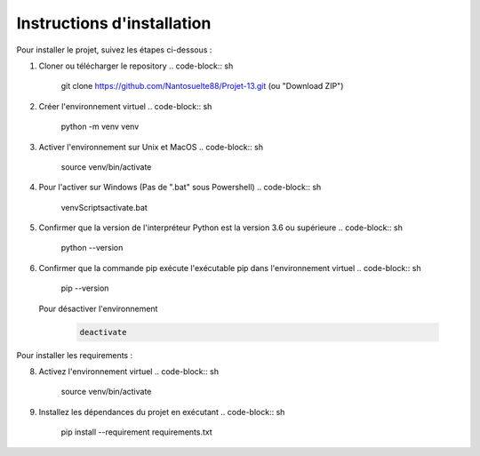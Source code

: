 Instructions d'installation
============================

Pour installer le projet, suivez les étapes ci-dessous :

1. Cloner ou télécharger le repository
   .. code-block:: sh

        git clone https://github.com/Nantosuelte88/Projet-13.git (ou "Download ZIP")

2. Créer l'environnement virtuel
   .. code-block:: sh

        python -m venv venv

3. Activer l'environnement sur Unix et MacOS
   .. code-block:: sh

        source venv/bin/activate

4. Pour l'activer sur Windows (Pas de ".bat" sous Powershell)
   .. code-block:: sh

        venv\Scripts\activate.bat

5. Confirmer que la version de l'interpréteur Python est la version 3.6 ou supérieure
   .. code-block:: sh
        python --version

6. Confirmer que la commande pip exécute l'exécutable pip dans l'environnement virtuel
   .. code-block:: sh

        pip --version

 Pour désactiver l'environnement
   .. code-block:: sh

        deactivate


Pour installer les requirements : 

8. Activez l'environnement virtuel
   .. code-block:: sh

        source venv/bin/activate

9. Installez les dépendances du projet en exécutant
   .. code-block:: sh

        pip install --requirement requirements.txt
